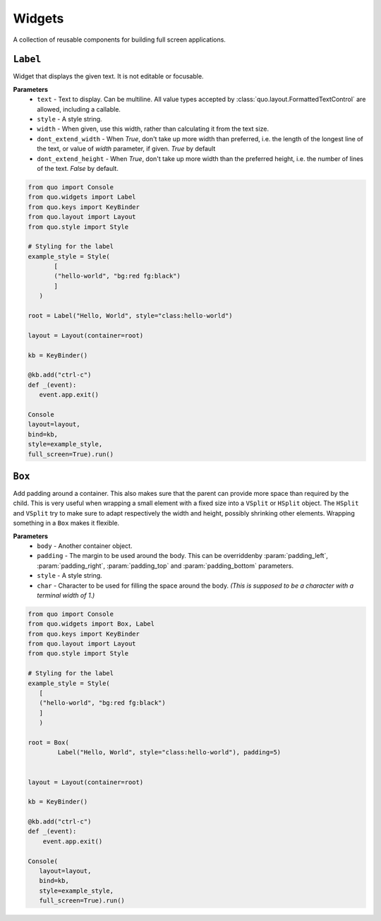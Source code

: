 Widgets
========

A collection of reusable components for building full screen applications.


``Label``
---------
Widget that displays the given text. It is not editable or focusable.

**Parameters**
    - ``text`` - Text to display. Can be multiline. All value types accepted by :class:`quo.layout.FormattedTextControl` are allowed, including a callable.
    - ``style`` - A style string.
    - ``width`` - When given, use this width, rather than calculating it from the text size.
    - ``dont_extend_width`` - When `True`, don't take up more width than preferred, i.e. the length of the longest line of the text, or value of `width` parameter, if given. `True` by default
    - ``dont_extend_height`` -  When `True`, don't take up more width than the preferred height, i.e. the number of lines of the text. `False` by default.

.. code:: python

   from quo import Console
   from quo.widgets import Label
   from quo.keys import KeyBinder
   from quo.layout import Layout
   from quo.style import Style

   # Styling for the label
   example_style = Style(
          [
          ("hello-world", "bg:red fg:black")
          ]
      )

   root = Label("Hello, World", style="class:hello-world")

   layout = Layout(container=root)

   kb = KeyBinder()

   @kb.add("ctrl-c")
   def _(event):
      event.app.exit()

   Console
   layout=layout,
   bind=kb,
   style=example_style,
   full_screen=True).run()


``Box``
-------
Add padding around a container.
This also makes sure that the parent can provide more space than required by the child. This is very useful when wrapping a small element  with a fixed size into a ``VSplit`` or ``HSplit`` object.
The ``HSplit`` and ``VSplit`` try to make sure to adapt respectively the width and height, possibly
shrinking other elements. Wrapping something in a ``Box`` makes it flexible.

**Parameters**
     - ``body`` - Another container object.
     - ``padding`` - The margin to be used around the body. This can be overriddenby :param:`padding_left`, :param:`padding_right`, :param:`padding_top` and :param:`padding_bottom` parameters.
     - ``style`` - A style string.
     - ``char``  - Character to be used for filling the space around the body. *(This is supposed to be a character with a terminal width of 1.)*

.. code:: python

  from quo import Console
  from quo.widgets import Box, Label
  from quo.keys import KeyBinder
  from quo.layout import Layout
  from quo.style import Style

  # Styling for the label
  example_style = Style(
     [
     ("hello-world", "bg:red fg:black") 
     ]
     )
     
  root = Box(
          Label("Hello, World", style="class:hello-world"), padding=5)
          
          
  layout = Layout(container=root)
  
  kb = KeyBinder()

  @kb.add("ctrl-c")
  def _(event):
      event.app.exit()
    
  Console(
     layout=layout,
     bind=kb,
     style=example_style,
     full_screen=True).run()

